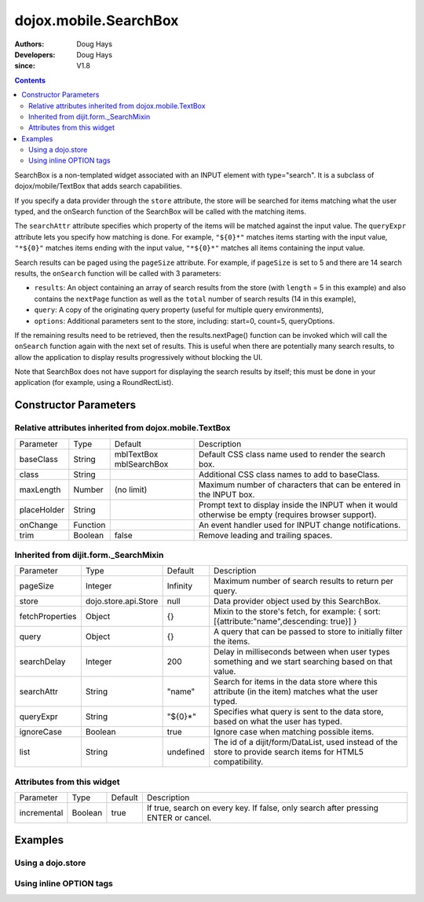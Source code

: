 .. _dojox/mobile/SearchBox:

======================
dojox.mobile.SearchBox
======================

:Authors: Doug Hays
:Developers: Doug Hays
:since: V1.8

.. contents ::
    :depth: 2

SearchBox is a non-templated widget associated with an INPUT element with type="search".
It is a subclass of dojox/mobile/TextBox that adds search capabilities.

If you specify a data provider through the ``store`` attribute, the store will be searched for items matching what the user typed,
and the onSearch function of the SearchBox will be called with the matching items.

The ``searchAttr`` attribute specifies which property of the items will be matched against the input value.
The ``queryExpr`` attribute lets you specify how matching is done. For example, ``"${0}*"`` matches items starting with the input value,
``"*${0}"`` matches items ending with the input value, ``"*${0}*"`` matches all items containing the input value.

Search results can be paged using the ``pageSize`` attribute. For example, if ``pageSize`` is set to 5 and there are 14 search results,
the ``onSearch`` function will be called with 3 parameters:

* ``results``: An object containing an array of search results from the store (with ``length`` = 5 in this example) and also contains the ``nextPage`` function as well as the ``total`` number of search results (14 in this example),

* ``query``: A copy of the originating query property (useful for multiple query environments),

* ``options``: Additional parameters sent to the store, including: start=0, count=5, queryOptions.

If the remaining results need to be retrieved, then the results.nextPage() function can be invoked which will call the ``onSearch`` function
again with the next set of results.  This is useful when there are potentially many search results, to allow the application to display results progressively
without blocking the UI.

Note that SearchBox does not have support for displaying the search results by itself; this must be done in your application
(for example, using a RoundRectList).

Constructor Parameters
======================

Relative attributes inherited from dojox.mobile.TextBox
-------------------------------------------------------

+--------------+----------+-------------------------+-----------------------------------------------------------------------------------------------------------+
|Parameter     |Type      |Default                  |Description                                                                                                |
+--------------+----------+-------------------------+-----------------------------------------------------------------------------------------------------------+
|baseClass     |String    | mblTextBox mblSearchBox |Default CSS class name used to render the search box.                                                      |
+--------------+----------+-------------------------+-----------------------------------------------------------------------------------------------------------+
|class         |String    |                         |Additional CSS class names to add to baseClass.                                                            |
+--------------+----------+-------------------------+-----------------------------------------------------------------------------------------------------------+
|maxLength     |Number    | (no limit)              |Maximum number of characters that can be entered in the INPUT box.                                         |
+--------------+----------+-------------------------+-----------------------------------------------------------------------------------------------------------+
|placeHolder   |String    |                         |Prompt text to display inside the INPUT when it would otherwise be empty (requires browser support).       |
+--------------+----------+-------------------------+-----------------------------------------------------------------------------------------------------------+
|onChange      |Function  |                         |An event handler used for INPUT change notifications.                                                      |
+--------------+----------+-------------------------+-----------------------------------------------------------------------------------------------------------+
|trim          |Boolean   | false                   |Remove leading and trailing spaces.                                                                        |
+--------------+----------+-------------------------+-----------------------------------------------------------------------------------------------------------+

Inherited from dijit.form._SearchMixin
--------------------------------------

+----------------+---------------------+--------------+-----------------------------------------------------------------------------------------------------------+
|Parameter       |Type                 |Default       |Description                                                                                                |
+----------------+---------------------+--------------+-----------------------------------------------------------------------------------------------------------+
|pageSize        |Integer              | Infinity     |Maximum number of search results to return per query.                                                      |
+----------------+---------------------+--------------+-----------------------------------------------------------------------------------------------------------+
|store           |dojo.store.api.Store | null         |Data provider object used by this SearchBox.                                                               |
+----------------+---------------------+--------------+-----------------------------------------------------------------------------------------------------------+
|fetchProperties |Object               | {}           |Mixin to the store's fetch, for example: { sort: [{attribute:"name",descending: true}] }                   |
+----------------+---------------------+--------------+-----------------------------------------------------------------------------------------------------------+
|query           |Object               | {}           |A query that can be passed to store to initially filter the items.                                         |
+----------------+---------------------+--------------+-----------------------------------------------------------------------------------------------------------+
|searchDelay     |Integer              | 200          |Delay in milliseconds between when user types something and we start searching based on that value.        |
+----------------+---------------------+--------------+-----------------------------------------------------------------------------------------------------------+
|searchAttr      |String               | "name"       |Search for items in the data store where this attribute (in the item) matches what the user typed.         |
+----------------+---------------------+--------------+-----------------------------------------------------------------------------------------------------------+
|queryExpr       |String               | "${0}*"      |Specifies what query is sent to the data store, based on what the user has typed.                          |
+----------------+---------------------+--------------+-----------------------------------------------------------------------------------------------------------+
|ignoreCase      |Boolean              | true         |Ignore case when matching possible items.                                                                  |
+----------------+---------------------+--------------+-----------------------------------------------------------------------------------------------------------+
|list            |String               | undefined    |The id of a dijit/form/DataList, used instead of the store to provide search items for HTML5 compatibility.|
+----------------+---------------------+--------------+-----------------------------------------------------------------------------------------------------------+

Attributes from this widget
---------------------------

+--------------+----------+-------------------------+-----------------------------------------------------------------------------------------------------------+
|Parameter     |Type      |Default                  |Description                                                                                                |
+--------------+----------+-------------------------+-----------------------------------------------------------------------------------------------------------+
|incremental   |Boolean   | true                    |If true, search on every key. If false, only search after pressing ENTER or cancel.                        |
+--------------+----------+-------------------------+-----------------------------------------------------------------------------------------------------------+

Examples
========

Using a dojo.store
------------------

.. js ::
 
  // JavaScript
  require([
    "dojo/_base/array",
    "dojo/ready",
    "dojox/mobile/parser",
    "dojox/mobile",
    "dojo/store/Memory",
    "dojox/mobile/ListItem",
    "dojox/mobile/SearchBox",
    "dojox/mobile/deviceTheme"
  ], function(array, ready, parser, mobile, MemoryStore, ListItem){

    store = new MemoryStore({data: [ 
      {label: "Alabama"},
      {label: "Alaska"},
      {label: "American Samoa"},
      {label: "Arizona"},
      {label: "Arkansas"}
    ]});

    onSearch = function(results, query, options){
      list.destroyDescendants();
      array.forEach(results, function(item){
        list.addChild(new ListItem({label: item.label})); 
      });
    };
  });

.. html ::

  <input data-dojo-type="dojox.mobile.SearchBox" type="search" placeHolder="Search"
    data-dojo-props='store:store, searchAttr: "label", ignoreCase: true, onSearch:onSearch'>
  <ul data-dojo-type="dojox.mobile.RoundRectList" jsId="list"></ul>

.. image :: SearchBox.png

Using inline OPTION tags
------------------------

.. js ::
 
  // JavaScript
  require([
      "dojo/_base/array",
      "dojo/ready",
      "dojox/mobile/parser",
      "dojox/mobile",
      "dojox/mobile/ListItem",
      "dojox/mobile/SearchBox",
      "dijit/form/DataList",
      "dojox/mobile/deviceTheme"
  ], function(array, ready, parser, mobile, ListItem){
  
       onSearch = function(results, query, options){
          list.destroyDescendants();
          array.forEach(results, function(item){
              list.addChild(new ListItem({label: item.name})); 
          });
      };
  });

.. html ::

  <select data-dojo-type="dijit.form.DataList" data-dojo-props='id:"dataList"' >
    <option>Alabama</option>
    <option>Alaska</option>
    <option>American Samoa</option>
    <option>Arizona</option>
    <option>Arkansas</option>
  </select>
  <input data-dojo-type="dojox.mobile.SearchBox" type="search" placeHolder="Search"
    data-dojo-props='list:"dataList", ignoreCase: true, onSearch:onSearch'>
  <ul data-dojo-type="dojox.mobile.RoundRectList" jsId="list"></ul>

.. image :: SearchBox.png
